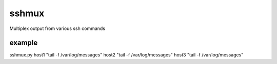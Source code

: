 =========
sshmux
=========

Multiplex output from various ssh commands

------
example
------

sshmux.py host1 "tail -f /var/log/messages" host2 "tail -f /var/log/messages" host3 "tail -f /var/log/messages"


